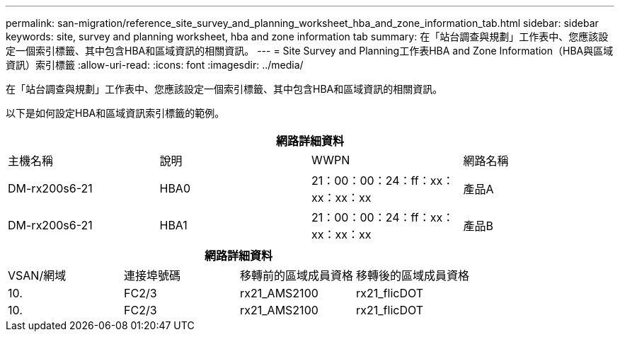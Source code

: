 ---
permalink: san-migration/reference_site_survey_and_planning_worksheet_hba_and_zone_information_tab.html 
sidebar: sidebar 
keywords: site, survey and planning worksheet, hba and zone information tab 
summary: 在「站台調查與規劃」工作表中、您應該設定一個索引標籤、其中包含HBA和區域資訊的相關資訊。 
---
= Site Survey and Planning工作表HBA and Zone Information（HBA與區域資訊）索引標籤
:allow-uri-read: 
:icons: font
:imagesdir: ../media/


[role="lead"]
在「站台調查與規劃」工作表中、您應該設定一個索引標籤、其中包含HBA和區域資訊的相關資訊。

以下是如何設定HBA和區域資訊索引標籤的範例。

[cols="4*"]
|===
4+| 網路詳細資料 


 a| 
主機名稱
 a| 
說明
 a| 
WWPN
 a| 
網路名稱



 a| 
DM-rx200s6-21
 a| 
HBA0
 a| 
21：00：00：24：ff：xx：xx：xx：xx
 a| 
產品A



 a| 
DM-rx200s6-21
 a| 
HBA1
 a| 
21：00：00：24：ff：xx：xx：xx：xx
 a| 
產品B

|===
[cols="4*"]
|===
4+| 網路詳細資料 


 a| 
VSAN/網域
 a| 
連接埠號碼
 a| 
移轉前的區域成員資格
 a| 
移轉後的區域成員資格



 a| 
10.
 a| 
FC2/3
 a| 
rx21_AMS2100
 a| 
rx21_flicDOT



 a| 
10.
 a| 
FC2/3
 a| 
rx21_AMS2100
 a| 
rx21_flicDOT

|===